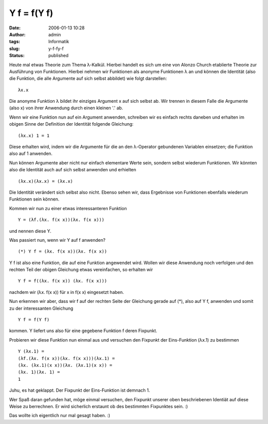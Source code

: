 Y f = f(Y f)
############
:date: 2006-01-13 10:28
:author: admin
:tags: Informatik
:slug: y-f-fy-f
:status: published

Heute mal etwas Theorie zum Thema λ-Kalkül. Hierbei handelt es sich um
eine von Alonzo Church etablierte Theorie zur Ausführung von Funktionen.
Hierbei nehmen wir Funktionen als anonyme Funktionen λ an und können die
Identität (also die Funktion, die alle Argumente auf sich selbst
abbildet) wie folgt darstellen:

::

        λx.x

Die anonyme Funktion λ bildet ihr einziges Argument x auf sich selbst
ab. Wir trennen in diesem Falle die Argumente (also x) von ihrer
Anwendung durch einen kleinen '.' ab.

Wenn wir eine Funktion nun auf ein Argument anwenden, schreiben wir es
einfach rechts daneben und erhalten im obigen Sinne der Definition der
Identität folgende Gleichung:

::

        (λx.x) 1 = 1

Diese erhalten wird, indem wir die Argumente für die an den λ-Operator
gebundenen Variablen einsetzen; die Funktion also auf 1 anwenden.

Nun können Argumente aber nicht nur einfach elementare Werte sein,
sondern selbst wiederum Funktionen. Wir könnten also die Identität auch
auf sich selbst anwenden und erhielten

::

        (λx.x)(λx.x) = (λx.x)

Die Identität verändert sich selbst also nicht. Ebenso sehen wir, dass
Ergebnisse von Funktionen ebenfalls wiederum Funktionen sein können.

Kommen wir nun zu einer etwas interessanteren Funktion

::

        Y = (λf.(λx. f(x x))(λx. f(x x)))

und nennen diese Y.

Was passiert nun, wenn wir Y auf f anwenden?

::

    (*) Y f = (λx. f(x x))(λx. f(x x))

Y f ist also eine Funktion, die auf eine Funktion angewendet wird.
Wollen wir diese Anwendung noch verfolgen und den rechten Teil der
obigen Gleichung etwas vereinfachen, so erhalten wir

::

        Y f = f((λx. f(x x)) (λx. f(x x)))

nachdem wir (λx. f(x x)) für x in f(x x) eingesetzt haben.

Nun erkennen wir aber, dass wir f auf der rechten Seite der Gleichung
gerade auf (\*), also auf Y f, anwenden und somit zu der interessanten
Gleichung

::

        Y f = f(Y f)

kommen. Y liefert uns also für eine gegebene Funktion f deren Fixpunkt.

Probieren wir diese Funktion nun einmal aus und versuchen den Fixpunkt
der Eins-Funktion (λx.1) zu bestimmen

::

        Y (λx.1) =
        (λf.(λx. f(x x))(λx. f(x x)))(λx.1) =
        (λx. (λx.1)(x x))(λx. (λx.1)(x x)) =
        (λx. 1)(λx. 1) =
        1

Juhu, es hat geklappt. Der Fixpunkt der Eins-Funktion ist demnach 1.

Wer Spaß daran gefunden hat, möge einmal versuchen, den Fixpunkt unserer
oben beschriebenen Identiät auf diese Weise zu berrechnen. Er wird
sicherlich erstaunt ob des bestimmten Fixpunktes sein. :)

Das wollte ich eigentlich nur mal gesagt haben. :)
